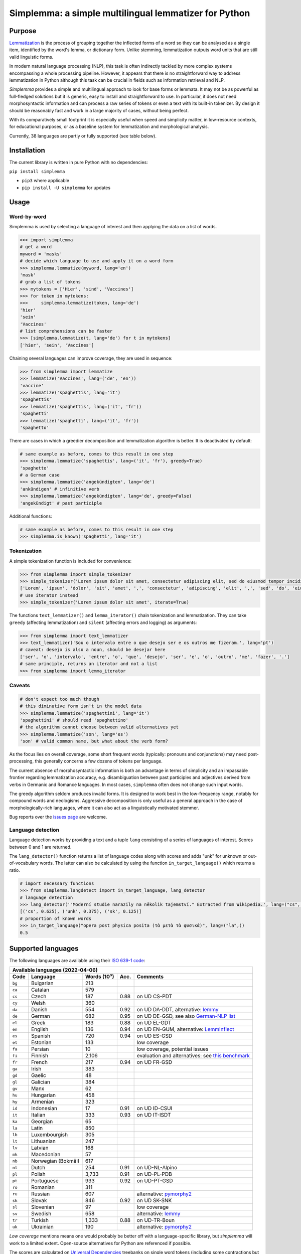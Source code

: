 ======================================================
Simplemma: a simple multilingual lemmatizer for Python
======================================================


.. image:: https://img.shields.io/pypi/v/simplemma.svg
    :target: https://pypi.python.org/pypi/simplemma
    :alt: Python package

.. image:: https://img.shields.io/pypi/l/simplemma.svg
    :target: https://pypi.python.org/pypi/simplemma
    :alt: License

.. image:: https://img.shields.io/pypi/pyversions/simplemma.svg
    :target: https://pypi.python.org/pypi/simplemma
    :alt: Python versions

.. image:: https://img.shields.io/codecov/c/github/adbar/simplemma.svg
    :target: https://codecov.io/gh/adbar/simplemma
    :alt: Code Coverage

.. image:: https://img.shields.io/badge/code%20style-black-000000.svg
   :target: https://github.com/psf/black
   :alt: Code style: black

.. image:: https://img.shields.io/badge/DOI-10.5281%2Fzenodo.4673264-brightgreen
   :target: https://doi.org/10.5281/zenodo.4673264
   :alt: Reference DOI: 10.5281/zenodo.4673264


Purpose
-------

`Lemmatization <https://en.wikipedia.org/wiki/Lemmatisation>`_ is the process of grouping together the inflected forms of a word so they can be analysed as a single item, identified by the word's lemma, or dictionary form. Unlike stemming, lemmatization outputs word units that are still valid linguistic forms.

In modern natural language processing (NLP), this task is often indirectly tackled by more complex systems encompassing a whole processing pipeline. However, it appears that there is no straightforward way to address lemmatization in Python although this task can be crucial in fields such as information retrieval and NLP.

*Simplemma* provides a simple and multilingual approach to look for base forms or lemmata. It may not be as powerful as full-fledged solutions but it is generic, easy to install and straightforward to use. In particular, it does not need morphosyntactic information and can process a raw series of tokens or even a text with its built-in tokenizer. By design it should be reasonably fast and work in a large majority of cases, without being perfect.

With its comparatively small footprint it is especially useful when speed and simplicity matter, in low-resource contexts, for educational purposes, or as a baseline system for lemmatization and morphological analysis.

Currently, 38 languages are partly or fully supported (see table below).


Installation
------------

The current library is written in pure Python with no dependencies:

``pip install simplemma``

- ``pip3`` where applicable
- ``pip install -U simplemma`` for updates


Usage
-----

Word-by-word
~~~~~~~~~~~~

Simplemma is used by selecting a language of interest and then applying the data on a list of words.

.. code-block:: python

    >>> import simplemma
    # get a word
    myword = 'masks'
    # decide which language to use and apply it on a word form
    >>> simplemma.lemmatize(myword, lang='en')
    'mask'
    # grab a list of tokens
    >>> mytokens = ['Hier', 'sind', 'Vaccines']
    >>> for token in mytokens:
    >>>     simplemma.lemmatize(token, lang='de')
    'hier'
    'sein'
    'Vaccines'
    # list comprehensions can be faster
    >>> [simplemma.lemmatize(t, lang='de') for t in mytokens]
    ['hier', 'sein', 'Vaccines']


Chaining several languages can improve coverage, they are used in sequence:


.. code-block:: python

    >>> from simplemma import lemmatize
    >>> lemmatize('Vaccines', lang=('de', 'en'))
    'vaccine'
    >>> lemmatize('spaghettis', lang='it')
    'spaghettis'
    >>> lemmatize('spaghettis', lang=('it', 'fr'))
    'spaghetti'
    >>> lemmatize('spaghetti', lang=('it', 'fr'))
    'spaghetto'


There are cases in which a greedier decomposition and lemmatization algorithm is better. It is deactivated by default:

.. code-block:: python

    # same example as before, comes to this result in one step
    >>> simplemma.lemmatize('spaghettis', lang=('it', 'fr'), greedy=True)
    'spaghetto'
    # a German case
    >>> simplemma.lemmatize('angekündigten', lang='de')
    'ankündigen' # infinitive verb
    >>> simplemma.lemmatize('angekündigten', lang='de', greedy=False)
    'angekündigt' # past participle


Additional functions:

.. code-block:: python

    # same example as before, comes to this result in one step
    >>> simplemma.is_known('spaghetti', lang='it')


Tokenization
~~~~~~~~~~~~

A simple tokenization function is included for convenience:

.. code-block:: python

    >>> from simplemma import simple_tokenizer
    >>> simple_tokenizer('Lorem ipsum dolor sit amet, consectetur adipiscing elit, sed do eiusmod tempor incididunt ut labore et dolore magna aliqua.')
    ['Lorem', 'ipsum', 'dolor', 'sit', 'amet', ',', 'consectetur', 'adipiscing', 'elit', ',', 'sed', 'do', 'eiusmod', 'tempor', 'incididunt', 'ut', 'labore', 'et', 'dolore', 'magna', 'aliqua', '.']
    # use iterator instead
    >>> simple_tokenizer('Lorem ipsum dolor sit amet', iterate=True)


The functions ``text_lemmatizer()`` and ``lemma_iterator()`` chain tokenization and lemmatization. They can take ``greedy`` (affecting lemmatization) and ``silent`` (affecting errors and logging) as arguments:

.. code-block:: python

    >>> from simplemma import text_lemmatizer
    >>> text_lemmatizer('Sou o intervalo entre o que desejo ser e os outros me fizeram.', lang='pt')
    # caveat: desejo is also a noun, should be desejar here
    ['ser', 'o', 'intervalo', 'entre', 'o', 'que', 'desejo', 'ser', 'e', 'o', 'outro', 'me', 'fazer', '.']
    # same principle, returns an iterator and not a list
    >>> from simplemma import lemma_iterator


Caveats
~~~~~~~

.. code-block:: python

    # don't expect too much though
    # this diminutive form isn't in the model data
    >>> simplemma.lemmatize('spaghettini', lang='it')
    'spaghettini' # should read 'spaghettino'
    # the algorithm cannot choose between valid alternatives yet
    >>> simplemma.lemmatize('son', lang='es')
    'son' # valid common name, but what about the verb form?


As the focus lies on overall coverage, some short frequent words (typically: pronouns and conjunctions) may need post-processing, this generally concerns a few dozens of tokens per language.

The current absence of morphosyntactic information is both an advantage in terms of simplicity and an impassable frontier regarding lemmatization accuracy, e.g. disambiguation between past participles and adjectives derived from verbs in Germanic and Romance languages. In most cases, ``simplemma`` often does not change such input words.

The greedy algorithm seldom produces invalid forms. It is designed to work best in the low-frequency range, notably for compound words and neologisms. Aggressive decomposition is only useful as a general approach in the case of morphologically-rich languages, where it can also act as a linguistically motivated stemmer.

Bug reports over the `issues page <https://github.com/adbar/simplemma/issues>`_ are welcome.


Language detection
~~~~~~~~~~~~~~~~~~

Language detection works by providing a text and a tuple ``lang`` consisting of a series of languages of interest. Scores between 0 and 1 are returned.

The ``lang_detector()`` function returns a list of language codes along with scores and adds "unk" for unknown or out-of-vocabulary words. The latter can also be calculated by using the function ``in_target_language()`` which returns a ratio.

.. code-block:: python

    # import necessary functions
    >>> from simplemma.langdetect import in_target_language, lang_detector
    # language detection
    >>> lang_detector('"Moderní studie narazily na několik tajemství." Extracted from Wikipedia.', lang=("cs", "sk"))
    [('cs', 0.625), ('unk', 0.375), ('sk', 0.125)]
    # proportion of known words
    >>> in_target_language("opera post physica posita (τὰ μετὰ τὰ φυσικά)", lang=("la",))
    0.5


Supported languages
-------------------

The following languages are available using their `ISO 639-1 code <https://en.wikipedia.org/wiki/List_of_ISO_639-1_codes>`_:


====== ================== =========== ===== =========================================================================
Available languages (2022-04-06)
---------------------------------------------------------------------------------------------------------------------
Code   Language           Words (10³) Acc.  Comments
====== ================== =========== ===== =========================================================================
``bg`` Bulgarian          213
``ca`` Catalan            579
``cs`` Czech              187         0.88  on UD CS-PDT
``cy`` Welsh              360
``da`` Danish             554         0.92  on UD DA-DDT, alternative: `lemmy <https://github.com/sorenlind/lemmy>`_
``de`` German             682         0.95  on UD DE-GSD, see also `German-NLP list <https://github.com/adbar/German-NLP#Lemmatization>`_
``el`` Greek              183         0.88  on UD EL-GDT
``en`` English            136         0.94  on UD EN-GUM, alternative: `LemmInflect <https://github.com/bjascob/LemmInflect>`_
``es`` Spanish            720         0.94  on UD ES-GSD
``et`` Estonian           133               low coverage
``fa`` Persian            10                low coverage, potential issues
``fi`` Finnish            2,106             evaluation and alternatives: see `this benchmark <https://github.com/aajanki/finnish-pos-accuracy>`_
``fr`` French             217         0.94  on UD FR-GSD
``ga`` Irish              383
``gd`` Gaelic             48
``gl`` Galician           384
``gv`` Manx               62
``hu`` Hungarian          458
``hy`` Armenian           323
``id`` Indonesian         17          0.91  on UD ID-CSUI
``it`` Italian            333         0.93  on UD IT-ISDT
``ka`` Georgian           65
``la`` Latin              850
``lb`` Luxembourgish      305
``lt`` Lithuanian         247
``lv`` Latvian            168
``mk`` Macedonian         57
``nb`` Norwegian (Bokmål) 617
``nl`` Dutch              254         0.91  on UD-NL-Alpino
``pl`` Polish             3,733       0.91	on UD-PL-PDB
``pt`` Portuguese         933         0.92  on UD-PT-GSD
``ro`` Romanian           311
``ru`` Russian            607               alternative: `pymorphy2 <https://github.com/kmike/pymorphy2/>`_
``sk`` Slovak             846         0.92  on UD SK-SNK
``sl`` Slovenian          97                low coverage
``sv`` Swedish            658               alternative: `lemmy <https://github.com/sorenlind/lemmy>`_
``tr`` Turkish            1,333       0.88  on UD-TR-Boun
``uk`` Ukrainian          190               alternative: `pymorphy2 <https://github.com/kmike/pymorphy2/>`_
====== ================== =========== ===== =========================================================================


*Low coverage* mentions means one would probably be better off with a language-specific library, but *simplemma* will work to a limited extent. Open-source alternatives for Python are referenced if possible.

The scores are calculated on `Universal Dependencies <https://universaldependencies.org/>`_ treebanks on single word tokens (including some contractions but not merged prepositions), they describe to what extent simplemma can accurately map tokens to their lemma form. They can be reproduced using the script ``udscore.py`` in the ``tests/`` folder.

This library is particularly relevant as regards the lemmatization of less frequent words. Its performance in this case is only incidentally captured by the benchmark above.


Speed
-----

Orders of magnitude given for reference only, measured on an old laptop to give a lower bound:

- Tokenization: > 1 million tokens/sec
- Lemmatization: > 250,000 words/sec

Installing the most recent Python version can improve speed.


Optional pre-compilation with `mypyc <https://github.com/mypyc/mypyc>`_
~~~~~~~~~~~~~~~~~~~~~~~~~~~~~~~~~~~~~~~~~~~~~~~~~~~~~~~~~~~~~~~~~~~~~~~~

1. ``pip3 install mypy``
2. clone or download the source code from the repository
3. ``python3 setup.py --use-mypyc bdist_wheel``
4. ``pip3 install dist/*.whl`` (where ``*`` is the compiled wheel)


Roadmap
-------

-  [-] Add further lemmatization lists
-  [ ] Grammatical categories as option
-  [ ] Function as a meta-package?
-  [ ] Integrate optional, more complex models?


Credits
-------

Software under MIT license, for the linguistic information databases see ``licenses`` folder.

The surface lookups (non-greedy mode) use lemmatization lists taken from various sources:

- `Lemmatization lists <https://github.com/michmech/lemmatization-lists>`_ by Michal Měchura (Open Database License)
- `FreeLing project <https://github.com/TALP-UPC/FreeLing>`_
- `spaCy lookups data <https://github.com/explosion/spacy-lookups-data/tree/master/spacy_lookups_data/data>`_
- Wiktionary entries parsed by the `Kaikki project <https://kaikki.org/>`_
- `Wikinflection corpus <https://github.com/lenakmeth/Wikinflection-Corpus>`_ by Eleni Metheniti (CC BY 4.0 License)
- `Unimorph Project <http://unimorph.ethz.ch/languages>`_

This rule-based approach based on flexion and lemmatizations dictionaries is to this day an approach used in popular libraries such as `spacy <https://spacy.io/usage/adding-languages#lemmatizer>`_.


Contributions
-------------

Feel free to contribute, notably by `filing issues <https://github.com/adbar/simplemma/issues/>`_ for feedback, bug reports, or links to further lemmatization lists, rules and tests.

You can also contribute to this `lemmatization list repository <https://github.com/michmech/lemmatization-lists>`_.


Other solutions
---------------

See lists: `German-NLP <https://github.com/adbar/German-NLP>`_ and `other awesome-NLP lists <https://github.com/adbar/German-NLP#More-lists>`_.

For a more complex and universal approach in Python see `universal-lemmatizer <https://github.com/jmnybl/universal-lemmatizer/>`_.


References
----------

.. image:: https://img.shields.io/badge/DOI-10.5281%2Fzenodo.4673264-brightgreen
   :target: https://doi.org/10.5281/zenodo.4673264
   :alt: Reference DOI: 10.5281/zenodo.4673264

Barbaresi A. (*year*). Simplemma: a simple multilingual lemmatizer for Python [Computer software] (Version *version number*). Berlin, Germany: Berlin-Brandenburg Academy of Sciences. Available from https://github.com/adbar/simplemma DOI: 10.5281/zenodo.4673264

This work draws from lexical analysis algorithms used in:

- Barbaresi, A., & Hein, K. (2017). `Data-driven identification of German phrasal compounds <https://hal.archives-ouvertes.fr/hal-01575651/document>`_. In International Conference on Text, Speech, and Dialogue Springer, pp. 192-200.
- Barbaresi, A. (2016). `An unsupervised morphological criterion for discriminating similar languages <https://aclanthology.org/W16-4827/>`_. In 3rd Workshop on NLP for Similar Languages, Varieties and Dialects (VarDial 2016), Association for Computational Linguistics, pp. 212-220.
- Barbaresi, A. (2016). `Bootstrapped OCR error detection for a less-resourced language variant <https://hal.archives-ouvertes.fr/hal-01371689/document>`_. In 13th Conference on Natural Language Processing (KONVENS 2016), pp. 21-26.

